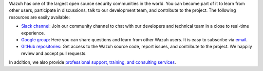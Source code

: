 .. Copyright (C) 2020 Wazuh, Inc.

Wazuh has one of the largest open source security communities in the world. You can become part of it to learn from other users, participate in discussions, talk to our development team, and contribute to the project. The following resources are easily available:

- `Slack channel <https://wazuh.com/community/join-us-on-slack>`_: Join our community channel to chat with our developers and technical team in a close to real-time experience.
- `Google group <https://groups.google.com/forum/#!forum/wazuh>`_: Here you can share questions and learn from other Wazuh users. It is easy to subscribe via `email <wazuh+subscribe@googlegroups.com>`_.
- `GitHub repositories <https://github.com/wazuh>`_: Get access to the Wazuh source code, report issues, and contribute to the project. We happily review and accept pull requests.

In addition, we also provide `professional support, training, and consulting services <https://wazuh.com/professional-services/>`_.

.. End of file
